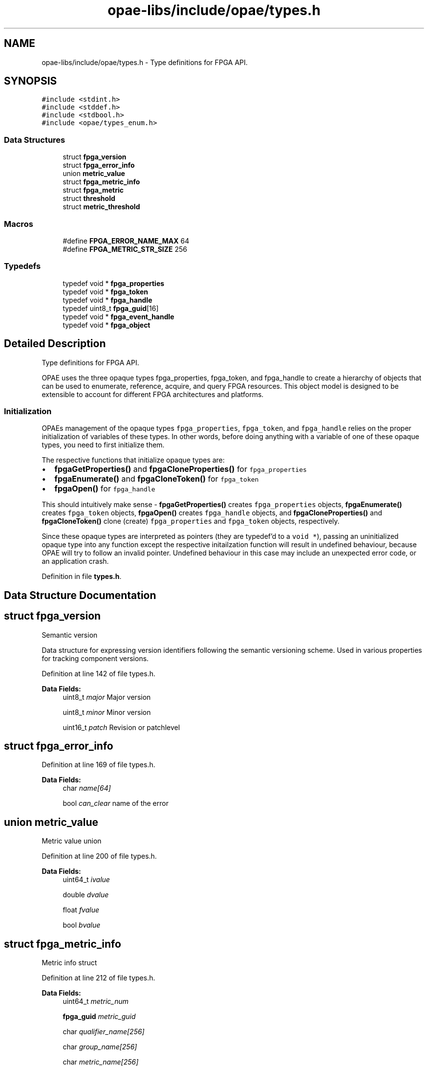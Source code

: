 .TH "opae-libs/include/opae/types.h" 3 "Wed Dec 16 2020" "Version -.." "OPAE C API" \" -*- nroff -*-
.ad l
.nh
.SH NAME
opae-libs/include/opae/types.h \- Type definitions for FPGA API\&.  

.SH SYNOPSIS
.br
.PP
\fC#include <stdint\&.h>\fP
.br
\fC#include <stddef\&.h>\fP
.br
\fC#include <stdbool\&.h>\fP
.br
\fC#include <opae/types_enum\&.h>\fP
.br

.SS "Data Structures"

.in +1c
.ti -1c
.RI "struct \fBfpga_version\fP"
.br
.ti -1c
.RI "struct \fBfpga_error_info\fP"
.br
.ti -1c
.RI "union \fBmetric_value\fP"
.br
.ti -1c
.RI "struct \fBfpga_metric_info\fP"
.br
.ti -1c
.RI "struct \fBfpga_metric\fP"
.br
.ti -1c
.RI "struct \fBthreshold\fP"
.br
.ti -1c
.RI "struct \fBmetric_threshold\fP"
.br
.in -1c
.SS "Macros"

.in +1c
.ti -1c
.RI "#define \fBFPGA_ERROR_NAME_MAX\fP   64"
.br
.ti -1c
.RI "#define \fBFPGA_METRIC_STR_SIZE\fP   256"
.br
.in -1c
.SS "Typedefs"

.in +1c
.ti -1c
.RI "typedef void * \fBfpga_properties\fP"
.br
.ti -1c
.RI "typedef void * \fBfpga_token\fP"
.br
.ti -1c
.RI "typedef void * \fBfpga_handle\fP"
.br
.ti -1c
.RI "typedef uint8_t \fBfpga_guid\fP[16]"
.br
.ti -1c
.RI "typedef void * \fBfpga_event_handle\fP"
.br
.ti -1c
.RI "typedef void * \fBfpga_object\fP"
.br
.in -1c
.SH "Detailed Description"
.PP 
Type definitions for FPGA API\&. 

OPAE uses the three opaque types fpga_properties, fpga_token, and fpga_handle to create a hierarchy of objects that can be used to enumerate, reference, acquire, and query FPGA resources\&. This object model is designed to be extensible to account for different FPGA architectures and platforms\&.
.SS "Initialization"
OPAEs management of the opaque types \fCfpga_properties\fP, \fCfpga_token\fP, and \fCfpga_handle\fP relies on the proper initialization of variables of these types\&. In other words, before doing anything with a variable of one of these opaque types, you need to first initialize them\&.
.PP
The respective functions that initialize opaque types are:
.PP
.IP "\(bu" 2
\fBfpgaGetProperties()\fP and \fBfpgaCloneProperties()\fP for \fCfpga_properties\fP
.IP "\(bu" 2
\fBfpgaEnumerate()\fP and \fBfpgaCloneToken()\fP for \fCfpga_token\fP
.IP "\(bu" 2
\fBfpgaOpen()\fP for \fCfpga_handle\fP
.PP
.PP
This should intuitively make sense - \fBfpgaGetProperties()\fP creates \fCfpga_properties\fP objects, \fBfpgaEnumerate()\fP creates \fCfpga_token\fP objects, \fBfpgaOpen()\fP creates \fCfpga_handle\fP objects, and \fBfpgaCloneProperties()\fP and \fBfpgaCloneToken()\fP clone (create) \fCfpga_properties\fP and \fCfpga_token\fP objects, respectively\&.
.PP
Since these opaque types are interpreted as pointers (they are typedef'd to a \fCvoid *\fP), passing an uninitialized opaque type into any function except the respective initailzation function will result in undefined behaviour, because OPAE will try to follow an invalid pointer\&. Undefined behaviour in this case may include an unexpected error code, or an application crash\&. 
.PP
Definition in file \fBtypes\&.h\fP\&.
.SH "Data Structure Documentation"
.PP 
.SH "struct fpga_version"
.PP 
Semantic version
.PP
Data structure for expressing version identifiers following the semantic versioning scheme\&. Used in various properties for tracking component versions\&. 
.PP
Definition at line 142 of file types\&.h\&.
.PP
\fBData Fields:\fP
.RS 4
uint8_t \fImajor\fP Major version 
.br
.PP
uint8_t \fIminor\fP Minor version 
.br
.PP
uint16_t \fIpatch\fP Revision or patchlevel 
.br
.PP
.RE
.PP
.SH "struct fpga_error_info"
.PP 
Definition at line 169 of file types\&.h\&.
.PP
\fBData Fields:\fP
.RS 4
char \fIname[64]\fP 
.br
.PP
bool \fIcan_clear\fP name of the error 
.br
.PP
.RE
.PP
.SH "union metric_value"
.PP 
Metric value union 
.PP
Definition at line 200 of file types\&.h\&.
.PP
\fBData Fields:\fP
.RS 4
uint64_t \fIivalue\fP 
.br
.PP
double \fIdvalue\fP 
.br
.PP
float \fIfvalue\fP 
.br
.PP
bool \fIbvalue\fP 
.br
.PP
.RE
.PP
.SH "struct fpga_metric_info"
.PP 
Metric info struct 
.PP
Definition at line 212 of file types\&.h\&.
.PP
\fBData Fields:\fP
.RS 4
uint64_t \fImetric_num\fP 
.br
.PP
\fBfpga_guid\fP \fImetric_guid\fP 
.br
.PP
char \fIqualifier_name[256]\fP 
.br
.PP
char \fIgroup_name[256]\fP 
.br
.PP
char \fImetric_name[256]\fP 
.br
.PP
char \fImetric_units[256]\fP 
.br
.PP
enum \fBfpga_metric_datatype\fP \fImetric_datatype\fP 
.br
.PP
enum \fBfpga_metric_type\fP \fImetric_type\fP 
.br
.PP
.RE
.PP
.SH "struct fpga_metric"
.PP 
Metric struct 
.PP
Definition at line 227 of file types\&.h\&.
.PP
\fBData Fields:\fP
.RS 4
uint64_t \fImetric_num\fP 
.br
.PP
\fBmetric_value\fP \fIvalue\fP 
.br
.PP
bool \fIisvalid\fP 
.br
.PP
.RE
.PP
.SH "struct threshold"
.PP 
Threshold struct 
.PP
Definition at line 238 of file types\&.h\&.
.PP
\fBData Fields:\fP
.RS 4
char \fIthreshold_name[256]\fP 
.br
.PP
uint32_t \fIis_valid\fP 
.br
.PP
double \fIvalue\fP 
.br
.PP
.RE
.PP
.SH "struct metric_threshold"
.PP 
Definition at line 244 of file types\&.h\&.
.PP
\fBData Fields:\fP
.RS 4
char \fImetric_name[256]\fP 
.br
.PP
\fBthreshold\fP \fIupper_nr_threshold\fP 
.br
.PP
\fBthreshold\fP \fIupper_c_threshold\fP 
.br
.PP
\fBthreshold\fP \fIupper_nc_threshold\fP 
.br
.PP
\fBthreshold\fP \fIlower_nr_threshold\fP 
.br
.PP
\fBthreshold\fP \fIlower_c_threshold\fP 
.br
.PP
\fBthreshold\fP \fIlower_nc_threshold\fP 
.br
.PP
\fBthreshold\fP \fIhysteresis\fP 
.br
.PP
.RE
.PP
.SH "Macro Definition Documentation"
.PP 
.SS "#define FPGA_ERROR_NAME_MAX   64"
Information about an error register
.PP
This data structure captures information about an error register exposed by an accelerator resource\&. The error API provides functions to retrieve these information structures from a particular resource\&. 
.PP
Definition at line 168 of file types\&.h\&.
.SS "#define FPGA_METRIC_STR_SIZE   256"
FPGA Metric string size 
.PP
Definition at line 195 of file types\&.h\&.
.SH "Typedef Documentation"
.PP 
.SS "typedef void* \fBfpga_properties\fP"
Object for expressing FPGA resource properties
.PP
\fCfpga_properties\fP objects encapsulate all enumerable information about an FPGA resources\&. They can be used for two purposes: selective enumeration (discovery) and querying information about existing resources\&.
.PP
For selective enumeration, usually an empty \fCfpga_properties\fP object is created (using \fBfpgaGetProperties()\fP) and then populated with the desired criteria for enumeration\&. An array of \fCfpga_properties\fP can then be passed to \fBfpgaEnumerate()\fP, which will return a list of \fCfpga_token\fP objects matching these criteria\&.
.PP
For querying properties of existing FPGA resources, \fBfpgaGetProperties()\fP can also take an \fCfpga_token\fP and will return an \fCfpga_properties\fP object populated with information about the resource referenced by that token\&.
.PP
After use, \fCfpga_properties\fP objects should be destroyed using fpga_destroyProperties() to free backing memory used by the \fCfpga_properties\fP object\&. 
.PP
Definition at line 92 of file types\&.h\&.
.SS "typedef void* \fBfpga_token\fP"
Token for referencing FPGA resources
.PP
An \fCfpga_token\fP serves as a reference to a specific FPGA resource present in the system\&. Holding an \fCfpga_token\fP does not constitute ownership of the FPGA resource - it merely allows the user to query further information about a resource, or to use \fBfpgaOpen()\fP to acquire ownership\&.
.PP
\fCfpga_token\fPs are usually returned by \fBfpgaEnumerate()\fP or \fBfpgaPropertiesGetParent()\fP, and used by \fBfpgaOpen()\fP to acquire ownership and yield a handle to the resource\&. Some API calls also take \fCfpga_token\fPs as arguments if they don't require ownership of the resource in question\&. 
.PP
Definition at line 107 of file types\&.h\&.
.SS "typedef void* \fBfpga_handle\fP"
Handle to an FPGA resource
.PP
A valid \fCfpga_handle\fP object, as populated by \fBfpgaOpen()\fP, denotes ownership of an FPGA resource\&. Note that ownership can be exclusive or shared, depending on the flags used in \fBfpgaOpen()\fP\&. Ownership can be released by calling \fBfpgaClose()\fP, which will render the underlying handle invalid\&.
.PP
Many OPAE C API functions require a valid token (which is synonymous with ownership of the resource)\&. 
.PP
Definition at line 120 of file types\&.h\&.
.SS "typedef uint8_t fpga_guid[16]"
Globally unique identifier (GUID)
.PP
GUIDs are used widely within OPAE for helping identify FPGA resources\&. For example, every FPGA resource has a \fCguid\fP property, which can be (and in the case of FPGA_ACCELERATOR resource primarily is) used for enumerating a resource of a specific type\&.
.PP
\fCfpga_guid\fP is compatible with libuuid's uuid_t, so users can use libuuid functions like uuid_parse() to create and work with GUIDs\&. 
.PP
Definition at line 133 of file types\&.h\&.
.SS "typedef void* \fBfpga_event_handle\fP"
Handle to an event object
.PP
OPAE provides an interface to asynchronous events that can be generated by different FPGA resources\&. The event API provides functions to register for these events; associated with every event a process has registered for is an \fCfpga_event_handle\fP, which encapsulates the OS-specific data structure for event objects\&.
.PP
After use, \fCfpga_event_handle\fP objects should be destroyed using \fBfpgaDestroyEventHandle()\fP to free backing memory used by the \fCfpga_event_handle\fP object\&. 
.PP
Definition at line 160 of file types\&.h\&.
.SS "typedef void* \fBfpga_object\fP"
Object pertaining to an FPGA resource as identified by a unique name
.PP
An \fCfpga_object\fP represents either a device attribute or a container of attributes\&. Similar to filesystems, a '/' may be used to seperate objects in an object hierarchy\&. Once on object is acquired, it may be used to read or write data in a resource attribute or to query sub-objects if the object is a container object\&. The data in an object is buffered and will be kept around until the object is destroyed\&. Additionally, the data in an attribute can by synchronized from the owning resource using the FPGA_OBJECT_SYNC flag during read operations\&. The name identifying the object is unique with respect to the resource that owns it\&. A parent resource may be identified by an \fCfpga_token\fP object, by an \fCfpga_handle\fP object, or another \fCfpga_object\fP object\&. If a handle object is used when opening the object, then the object is opened with read-write access\&. Otherwise, the object is read-only\&. 
.PP
Definition at line 189 of file types\&.h\&.
.SH "Author"
.PP 
Generated automatically by Doxygen for OPAE C API from the source code\&.

